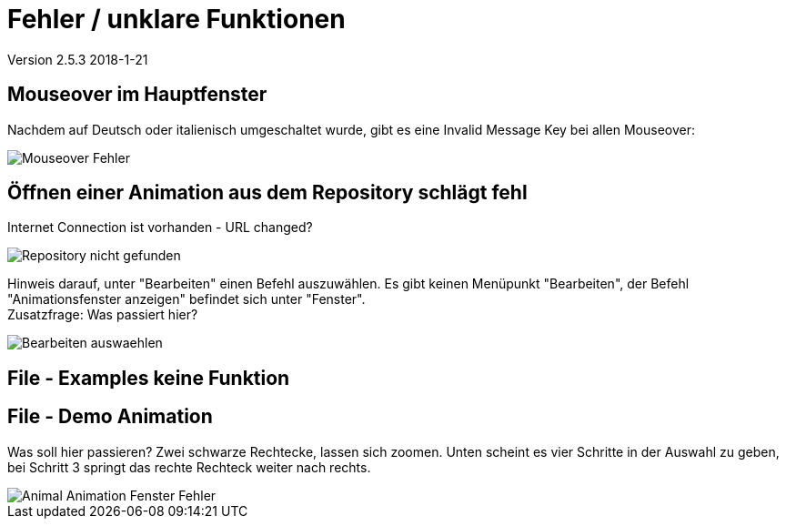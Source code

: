 :imagesdir: images

= Fehler / unklare Funktionen

Version 2.5.3 2018-1-21

== Mouseover im Hauptfenster
Nachdem auf Deutsch oder italienisch umgeschaltet wurde, gibt es eine Invalid Message Key bei allen Mouseover:

image::Mouseover_Fehler.png[]

== Öffnen einer Animation aus dem Repository schlägt fehl
Internet Connection ist vorhanden - URL changed?

image::Repository_nicht_gefunden.png[]

Hinweis darauf, unter "Bearbeiten" einen Befehl auszuwählen.
Es gibt keinen Menüpunkt "Bearbeiten", der Befehl "Animationsfenster anzeigen" befindet sich unter "Fenster". +
Zusatzfrage: Was passiert hier?

image::Bearbeiten_auswaehlen.png[]

== File - Examples keine Funktion

== File - Demo Animation

Was soll hier passieren?
Zwei schwarze Rechtecke, lassen sich zoomen.
Unten scheint es vier Schritte in der Auswahl zu geben, bei Schritt 3 springt das rechte Rechteck weiter nach rechts.

image::Animal_Animation_Fenster_Fehler.png[]